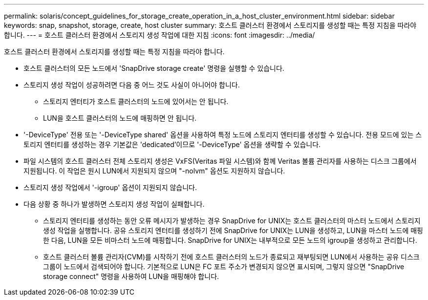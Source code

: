 ---
permalink: solaris/concept_guidelines_for_storage_create_operation_in_a_host_cluster_environment.html 
sidebar: sidebar 
keywords: snap, snapshot, storage, create, host cluster 
summary: 호스트 클러스터 환경에서 스토리지를 생성할 때는 특정 지침을 따라야 합니다. 
---
= 호스트 클러스터 환경에서 스토리지 생성 작업에 대한 지침
:icons: font
:imagesdir: ../media/


[role="lead"]
호스트 클러스터 환경에서 스토리지를 생성할 때는 특정 지침을 따라야 합니다.

* 호스트 클러스터의 모든 노드에서 'SnapDrive storage create' 명령을 실행할 수 있습니다.
* 스토리지 생성 작업이 성공하려면 다음 중 어느 것도 사실이 아니어야 합니다.
+
** 스토리지 엔터티가 호스트 클러스터의 노드에 있어서는 안 됩니다.
** LUN을 호스트 클러스터의 노드에 매핑하면 안 됩니다.


* '-DeviceType' 전용 또는 '-DeviceType shared' 옵션을 사용하여 특정 노드에 스토리지 엔터티를 생성할 수 있습니다. 전용 모드에 있는 스토리지 엔터티를 생성하는 경우 기본값은 'dedicated'이므로 '-DeviceType' 옵션을 생략할 수 있습니다.
* 파일 시스템의 호스트 클러스터 전체 스토리지 생성은 VxFS(Veritas 파일 시스템)와 함께 Veritas 볼륨 관리자를 사용하는 디스크 그룹에서 지원됩니다. 이 작업은 원시 LUN에서 지원되지 않으며 "-nolvm" 옵션도 지원하지 않습니다.
* 스토리지 생성 작업에서 '-igroup' 옵션이 지원되지 않습니다.
* 다음 상황 중 하나가 발생하면 스토리지 생성 작업이 실패합니다.
+
** 스토리지 엔터티를 생성하는 동안 오류 메시지가 발생하는 경우 SnapDrive for UNIX는 호스트 클러스터의 마스터 노드에서 스토리지 생성 작업을 실행합니다. 공유 스토리지 엔터티를 생성하기 전에 SnapDrive for UNIX는 LUN을 생성하고, LUN을 마스터 노드에 매핑한 다음, LUN을 모든 비마스터 노드에 매핑합니다. SnapDrive for UNIX는 내부적으로 모든 노드의 igroup을 생성하고 관리합니다.
** 호스트 클러스터 볼륨 관리자(CVM)를 시작하기 전에 호스트 클러스터의 노드가 종료되고 재부팅되면 LUN에서 사용하는 공유 디스크 그룹이 노드에서 검색되어야 합니다. 기본적으로 LUN은 FC 포트 주소가 변경되지 않으면 표시되며, 그렇지 않으면 "SnapDrive storage connect" 명령을 사용하여 LUN을 매핑해야 합니다.



